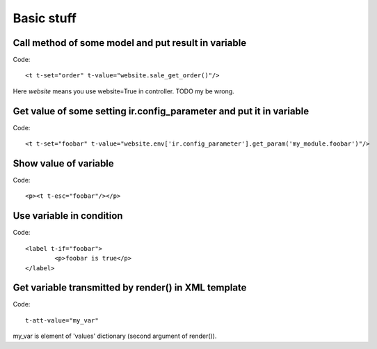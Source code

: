 Basic stuff
===========

Call method of some model and put result in variable
^^^^^^^^^^^^^^^^^^^^^^^^^^^^^^^^^^^^^^^^^^^^^^^^^^^^
Code::

	<t t-set="order" t-value="website.sale_get_order()"/>

Here *website* means you use website=True in controller. TODO my be wrong.

Get value of some setting ir.config_parameter and put it in variable
^^^^^^^^^^^^^^^^^^^^^^^^^^^^^^^^^^^^^^^^^^^^^^^^^^^^^^^^^^^^^^^^^^^^
Code::

	<t t-set="foobar" t-value="website.env['ir.config_parameter'].get_param('my_module.foobar')"/>

Show value of variable
^^^^^^^^^^^^^^^^^^^^^^
Code::

	<p><t t-esc="foobar"/></p>

Use variable in condition
^^^^^^^^^^^^^^^^^^^^^^^^^
Code::

	<label t-if="foobar">
		<p>foobar is true</p>
	</label>

Get variable transmitted by render() in XML template
^^^^^^^^^^^^^^^^^^^^^^^^^^^^^^^^^^^^^^^^^^^^^^^^^^^^
Code::

	t-att-value="my_var"

my_var is element of 'values' dictionary (second argument of render()).

